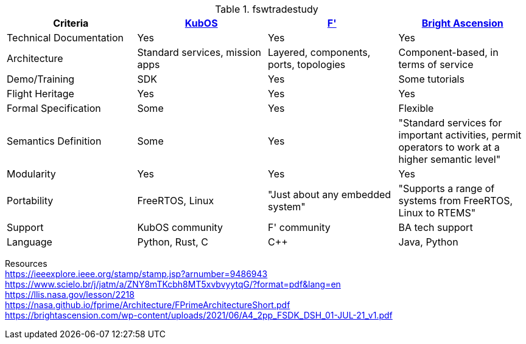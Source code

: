 .fswtradestudy
|===
|Criteria |https://docs.kubos.com/1.21.0/index.html[KubOS]	|https://nasa.github.io/fprime/[F']	|https://brightascension.com/[Bright Ascension]

|Technical Documentation	
|Yes	
|Yes
|Yes

|Architecture 	
|Standard services, mission apps	
|Layered, components, ports, topologies
|Component-based, in terms of service

|Demo/Training	
|SDK	
|Yes
|Some tutorials

|Flight Heritage	
|Yes	
|Yes
|Yes

|Formal Specification	
|Some
|Yes
|Flexible

|Semantics Definition	
|Some
|Yes
|"Standard services for important activities,
permit operators to work at a
higher semantic level"

|Modularity	
|Yes	
|Yes
|Yes

|Portability	
|FreeRTOS, Linux	
|"Just about any embedded system"
|"Supports a range of systems from FreeRTOS, Linux to RTEMS"

|Support	
|KubOS community	
|F' community
|BA tech support

|Language	
|Python, Rust, C	
|C++
|Java, Python

|===
		
Resources +		
https://ieeexplore.ieee.org/stamp/stamp.jsp?arnumber=9486943 +		
https://www.scielo.br/j/jatm/a/ZNY8mTKcbh8MT5xvbvyytqG/?format=pdf&lang=en +		
https://llis.nasa.gov/lesson/2218 +		
https://nasa.github.io/fprime/Architecture/FPrimeArchitectureShort.pdf +
https://brightascension.com/wp-content/uploads/2021/06/A4_2pp_FSDK_DSH_01-JUL-21_v1.pdf +
